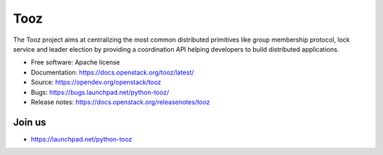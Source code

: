 Tooz
====

.. image:: https://img.shields.io/pypi/v/tooz.svg
    :target: https://pypi.org/project/tooz/
    :alt: Latest Version

.. image:: https://img.shields.io/pypi/dm/tooz.svg
    :target: https://pypi.org/project/tooz/
    :alt: Downloads

The Tooz project aims at centralizing the most common distributed primitives
like group membership protocol, lock service and leader election by providing
a coordination API helping developers to build distributed applications.

* Free software: Apache license
* Documentation: https://docs.openstack.org/tooz/latest/
* Source: https://opendev.org/openstack/tooz
* Bugs: https://bugs.launchpad.net/python-tooz/
* Release notes: https://docs.openstack.org/releasenotes/tooz

Join us
-------

- https://launchpad.net/python-tooz



